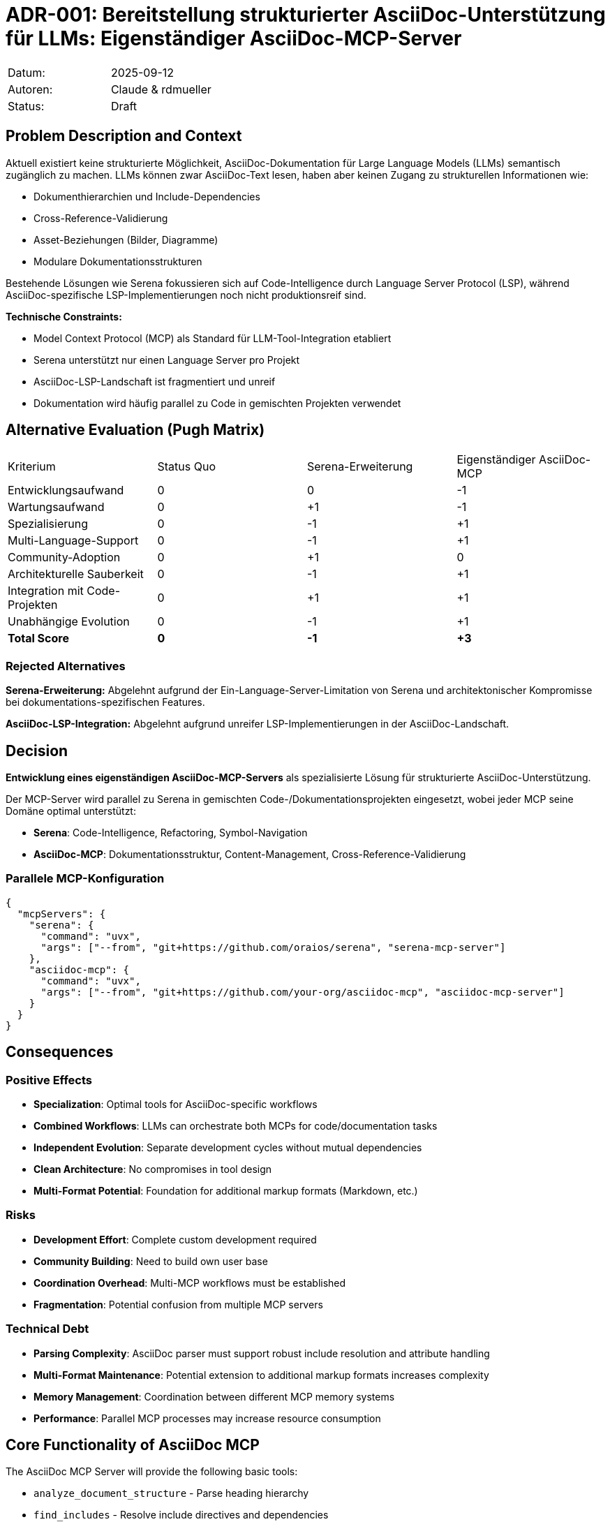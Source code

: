 = ADR-001: Bereitstellung strukturierter AsciiDoc-Unterstützung für LLMs: Eigenständiger AsciiDoc-MCP-Server

|===
| Datum:    | 2025-09-12
| Autoren:  | Claude & rdmueller
| Status:   | Draft
|===

== Problem Description and Context

Aktuell existiert keine strukturierte Möglichkeit, AsciiDoc-Dokumentation für Large Language Models (LLMs) semantisch zugänglich zu machen. LLMs können zwar AsciiDoc-Text lesen, haben aber keinen Zugang zu strukturellen Informationen wie:

* Dokumenthierarchien und Include-Dependencies
* Cross-Reference-Validierung
* Asset-Beziehungen (Bilder, Diagramme)
* Modulare Dokumentationsstrukturen

Bestehende Lösungen wie Serena fokussieren sich auf Code-Intelligence durch Language Server Protocol (LSP), während AsciiDoc-spezifische LSP-Implementierungen noch nicht produktionsreif sind.

**Technische Constraints:**

* Model Context Protocol (MCP) als Standard für LLM-Tool-Integration etabliert
* Serena unterstützt nur einen Language Server pro Projekt
* AsciiDoc-LSP-Landschaft ist fragmentiert und unreif
* Dokumentation wird häufig parallel zu Code in gemischten Projekten verwendet

== Alternative Evaluation (Pugh Matrix)

|===
| Kriterium | Status Quo | Serena-Erweiterung | Eigenständiger AsciiDoc-MCP
| Entwicklungsaufwand | 0 | 0 | -1
| Wartungsaufwand | 0 | +1 | -1
| Spezialisierung | 0 | -1 | +1
| Multi-Language-Support | 0 | -1 | +1
| Community-Adoption | 0 | +1 | 0
| Architekturelle Sauberkeit | 0 | -1 | +1
| Integration mit Code-Projekten | 0 | +1 | +1
| Unabhängige Evolution | 0 | -1 | +1
| **Total Score** | **0** | **-1** | **+3**
|===

=== Rejected Alternatives

**Serena-Erweiterung:** Abgelehnt aufgrund der Ein-Language-Server-Limitation von Serena und architektonischer Kompromisse bei dokumentations-spezifischen Features.

**AsciiDoc-LSP-Integration:** Abgelehnt aufgrund unreifer LSP-Implementierungen in der AsciiDoc-Landschaft.

== Decision

**Entwicklung eines eigenständigen AsciiDoc-MCP-Servers** als spezialisierte Lösung für strukturierte AsciiDoc-Unterstützung.

Der MCP-Server wird parallel zu Serena in gemischten Code-/Dokumentationsprojekten eingesetzt, wobei jeder MCP seine Domäne optimal unterstützt:

* **Serena**: Code-Intelligence, Refactoring, Symbol-Navigation
* **AsciiDoc-MCP**: Dokumentationsstruktur, Content-Management, Cross-Reference-Validierung

=== Parallele MCP-Konfiguration

[source,json]
----
{
  "mcpServers": {
    "serena": {
      "command": "uvx",
      "args": ["--from", "git+https://github.com/oraios/serena", "serena-mcp-server"]
    },
    "asciidoc-mcp": {
      "command": "uvx", 
      "args": ["--from", "git+https://github.com/your-org/asciidoc-mcp", "asciidoc-mcp-server"]
    }
  }
}
----

== Consequences

=== Positive Effects

* **Specialization**: Optimal tools for AsciiDoc-specific workflows
* **Combined Workflows**: LLMs can orchestrate both MCPs for code/documentation tasks
* **Independent Evolution**: Separate development cycles without mutual dependencies
* **Clean Architecture**: No compromises in tool design
* **Multi-Format Potential**: Foundation for additional markup formats (Markdown, etc.)

=== Risks

* **Development Effort**: Complete custom development required
* **Community Building**: Need to build own user base
* **Coordination Overhead**: Multi-MCP workflows must be established
* **Fragmentation**: Potential confusion from multiple MCP servers

=== Technical Debt

* **Parsing Complexity**: AsciiDoc parser must support robust include resolution and attribute handling
* **Multi-Format Maintenance**: Potential extension to additional markup formats increases complexity
* **Memory Management**: Coordination between different MCP memory systems
* **Performance**: Parallel MCP processes may increase resource consumption

== Core Functionality of AsciiDoc MCP

The AsciiDoc MCP Server will provide the following basic tools:

* `analyze_document_structure` - Parse heading hierarchy
* `find_includes` - Resolve include directives and dependencies
* `validate_cross_references` - Check internal cross-references
* `search_content` - Semantic search in AsciiDoc content
* `extract_metadata` - Document attributes and configuration
* `analyze_assets` - Images, diagrams and other embedded assets

== Additional Information

**References:**
* https://github.com/oraios/serena[Serena MCP Server]
* https://docs.asciidoctor.org/[AsciiDoc Language Documentation]
* https://spec.modelcontextprotocol.io/[Model Context Protocol Specification]

**Note on arc42 Integration:** This ADR deliberately remains general and avoids arc42-specific features to ensure broader applicability. Template-specific extensions can be addressed in subsequent ADRs.
